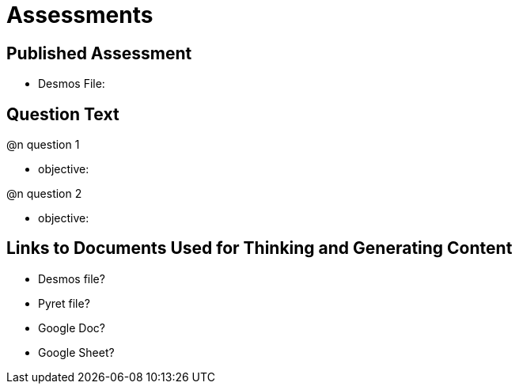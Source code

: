 = Assessments

== Published Assessment

- Desmos File:

== Question Text

@n question 1

- objective:

@n question 2

- objective:

== Links to Documents Used for Thinking and Generating Content

- Desmos file?
- Pyret file?
- Google Doc?
- Google Sheet?